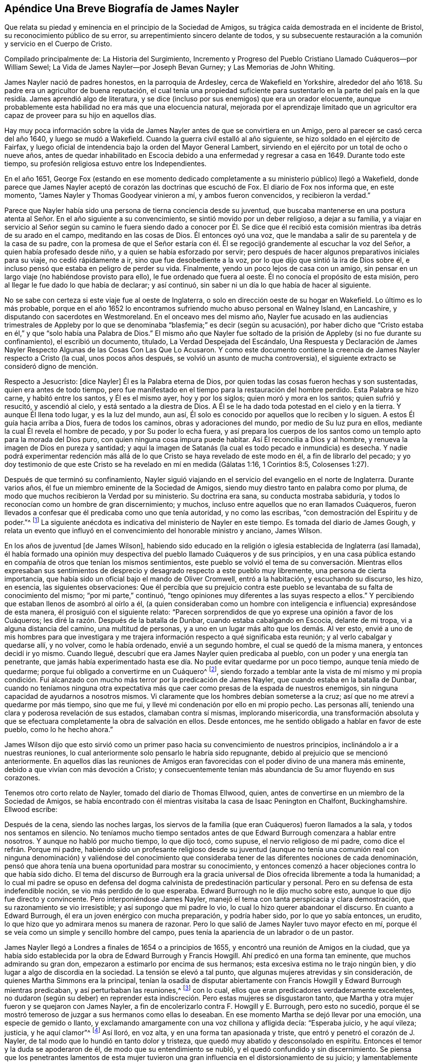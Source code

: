 == Apéndice Una Breve Biografía de James Nayler

Que relata su piedad y eminencia en el principio de la Sociedad de Amigos,
su trágica caída demostrada en el incidente de Bristol,
su reconocimiento público de su error, su arrepentimiento sincero delante de todos,
y su subsecuente restauración a la comunión y servicio en el Cuerpo de Cristo.

Compilado principalmente de: La Historia del Surgimiento,
Incremento y Progreso del Pueblo Cristiano Llamado Cuáqueros--por William Sewel;
La Vida de James Nayler--por Joseph Bevan Gurney; y Las Memorias de John Whiting.

James Nayler nació de padres honestos, en la parroquia de Ardesley,
cerca de Wakefield en Yorkshire, alrededor del año 1618.
Su padre era un agricultor de buena reputación,
el cual tenía una propiedad suficiente para sustentarlo en la parte
del país en la que residía. James aprendió algo de literatura,
y se dice (incluso por sus enemigos) que era un orador elocuente,
aunque probablemente esta habilidad no era más que una elocuencia natural,
mejorada por el aprendizaje limitado que un agricultor era
capaz de proveer para su hijo en aquellos días.

Hay muy poca información sobre la vida de James Nayler
antes de que se convirtiera en un Amigo,
pero al parecer se casó cerca del año 1640, y luego se mudó a Wakefield.
Cuando la guerra civil estalló al año siguiente,
se hizo soldado en el ejército de Fairfax,
y luego oficial de intendencia bajo la orden del Mayor General Lambert,
sirviendo en el ejército por un total de ocho o nueve años,
antes de quedar inhabilitado en Escocia debido a
una enfermedad y regresar a casa en 1649.
Durante todo este tiempo, su profesión religiosa estuvo entre los Independientes.

En el año 1651,
George Fox (estando en ese momento dedicado completamente
a su ministerio público) llegó a Wakefield,
donde parece que James Nayler aceptó de corazón las doctrinas que escuchó de Fox.
El diario de Fox nos informa que, en este momento,
"`James Nayler y Thomas Goodyear vinieron a mí, y ambos fueron convencidos,
y recibieron la verdad.`"

Parece que Nayler había sido una persona de tierna conciencia desde su juventud,
que buscaba mantenerse en una postura atenta al Señor. En el año siguiente a su convencimiento,
se sintió movido por un deber religioso, a dejar a su familia,
y a viajar en servicio al Señor según su camino le fuera siendo dado a conocer por Él.
Se dice que él recibió esta comisión mientras iba detrás de su arado en el campo,
meditando en las cosas de Dios.
Él entonces oyó una voz, que le mandaba a salir de su parentela y de la casa de su padre,
con la promesa de que el Señor estaría con él. Él
se regocijó grandemente al escuchar la voz del Señor,
a quien había profesado desde niño, y a quien se había esforzado por servir;
pero después de hacer algunos preparativos iniciales para su viaje,
no cedió rápidamente a ir, sino que fue desobediente a la voz,
por lo que dijo que sintió la ira de Dios sobre él,
e incluso pensó que estaba en peligro de perder su vida.
Finalmente, yendo un poco lejos de casa con un amigo,
sin pensar en un largo viaje (no habiéndose provisto para ello),
le fue ordenado que fuera al oeste.
Él no conocía el propósito de esta misión,
pero al llegar le fue dado lo que había de declarar; y así continuó,
sin saber ni un día lo que había de hacer al siguiente.

No se sabe con certeza si este viaje fue al oeste de Inglaterra,
o solo en dirección oeste de su hogar en Wakefield.
Lo último es lo más probable,
porque en el año 1652 lo encontramos sufriendo mucho abuso personal en Walney Island,
en Lancashire, y disputando con sacerdotes en Westmoreland.
En el onceavo mes del mismo año,
Nayler fue acusado en las audiencias trimestrales de Appleby por
lo que se denominaba "`blasfemia;`" es decir (según su acusación),
por haber dicho que "`Cristo estaba en él,`" y que "`solo había una Palabra de Dios.`"
El mismo año que Nayler fue soltado de la prisión de Appleby (si no fue durante su confinamiento),
el escribió un documento, titulado, La Verdad Despejada del Escándalo,
Una Respuesta y Declaración de James Nayler Respecto
Algunas de las Cosas Con Las Que Lo Acusaron.
Y como este documento contiene la creencia de James Nayler respecto a Cristo (la cual,
unos pocos años después, se volvió un asunto de mucha controversia),
el siguiente extracto se consideró digno de mención.

Respecto a Jesucristo: +++[+++dice Nayler]
Él es la Palabra eterna de Dios,
por quien todas las cosas fueron hechas y son sustentadas,
quien era antes de todo tiempo,
pero fue manifestado en el tiempo para la restauración del hombre perdido.
Esta Palabra se hizo carne, y habitó entre los santos, y Él es el mismo ayer,
hoy y por los siglos; quien moró y mora en los santos; quien sufrió y resucitó,
y ascendió al cielo, y está sentado a la diestra de Dios.
A Él se le ha dado toda potestad en el cielo y en la tierra.
Y aunque Él llena todo lugar, y es la luz del mundo, aun así,
Él solo es conocido por aquellos que lo reciben y lo siguen.
A estos Él guía hacia arriba a Dios, fuera de todos los caminos,
obras y adoraciones del mundo, por medio de Su luz pura en ellos,
mediante la cual Él revela el hombre de pecado, y por Su poder lo echa fuera,
y así prepara los cuerpos de los santos como un templo apto para la morada del Dios puro,
con quien ninguna cosa impura puede habitar.
Así Él reconcilia a Dios y al hombre, y renueva la imagen de Dios en pureza y santidad;
y aquí la imagen de Satanás (la cual es todo pecado e inmundicia) es desecha.
Y nadie podrá experimentar redención más allá de
lo que Cristo se haya revelado de este modo en él,
a fin de librarlo del pecado;
y yo doy testimonio de que este Cristo se ha revelado en mí en medida (Gálatas 1:16,
1 Corintios 8:5, Colosenses 1:27).

Después de que terminó su confinamiento,
Nayler siguió viajando en el servicio del evangelio en el norte de Inglaterra.
Durante varios años, él fue un miembro eminente de la Sociedad de Amigos,
siendo muy diestro tanto en palabra como por pluma,
de modo que muchos recibieron la Verdad por su ministerio.
Su doctrina era sana, su conducta mostraba sabiduría,
y todos lo reconocían como un hombre de gran discernimiento; y muchos,
incluso entre aquellos que no eran llamados Cuáqueros,
fueron llevados a confesar que él predicaba como uno que tenía autoridad,
y no como las escribas, "`con demostración del Espíritu y de poder.`"^
footnote:[1 Corintios 2:4]
La siguiente anécdota es indicativa del ministerio de Nayler en este tiempo.
Es tomada del diario de James Gough,
y relata un evento que influyó en el convencimiento del honorable ministro y anciano,
James Wilson.

En los años de juventud +++[+++de James Wilson],
habiendo sido educado en la religión o iglesia establecida de Inglaterra (así llamada),
él había formado una opinión muy despectiva del pueblo llamado Cuáqueros y de sus principios,
y en una casa pública estando en compañía de otros que tenían los mismos sentimientos,
este pueblo se volvió el tema de su conversación. Mientras ellos expresaban sus
sentimientos de desprecio y desagrado respecto a este pueblo muy libremente,
una persona de cierta importancia,
que había sido un oficial bajo el mando de Oliver Cromwell, entró a la habitación,
y escuchando su discurso, les hizo, en esencia, las siguientes observaciones:
Que él percibía que su prejuicio contra este pueblo
se levantaba de su falta de conocimiento del mismo;
"`por mi parte,`" continuó,
"`tengo opiniones muy diferentes a las suyas respecto a ellos.`"
Y percibiendo que estaban llenos de asombró al oírlo a él,
(a quien consideraban como un hombre con inteligencia
e influencia) expresándose de esta manera,
él prosiguió con el siguiente relato:
"`Parecen sorprendidos de que yo exprese una opinión a favor de los Cuáqueros;
les diré la razón. Después de la batalla de Dunbar, cuando estaba cabalgando en Escocia,
delante de mi tropa, vi a alguna distancia del camino, una multitud de personas,
y a uno en un lugar más alto que los demás. Al ver esto,
envié a uno de mis hombres para que investigara y me trajera
información respecto a qué significaba esta reunión;
y al verlo cabalgar y quedarse allí, y no volver, como le había ordenado,
envié a un segundo hombre, el cual se quedó de la misma manera,
y entonces decidí ir yo mismo.
Cuando llegué, descubrí que era James Nayler quien predicaba al pueblo,
con un poder y una energía tan penetrante,
que jamás había experimentado hasta ese día. No pude evitar quedarme por un poco tiempo,
aunque tenía miedo de quedarme; porque fui obligado a convertirme en un Cuáquero^
footnote:[La palabra Quaker en inglés significa uno que tiembla.],
siendo forzado a temblar ante la vista de mí mismo y mi propia condición.
Fui alcanzado con mucho más terror por la predicación de James Nayler,
que cuando estaba en la batalla de Dunbar,
cuando no teníamos ninguna otra expectativa más que
caer como presas de la espada de nuestros enemigos,
sin ninguna capacidad de ayudarnos a nosotros mismos.
Vi claramente que los hombres debían someterse a la cruz;
así que no me atreví a quedarme por más tiempo, sino que me fui,
y llevé mi condenación por ello en mi propio pecho.
Las personas allí, teniendo una clara y poderosa revelación de sus estados,
clamaban contra sí mismas, implorando misericordia,
una transformación absoluta y que se efectuara completamente
la obra de salvación en ellos.
Desde entonces, me he sentido obligado a hablar en favor de este pueblo,
como lo he hecho ahora.`"

James Wilson dijo que esto sirvió como un primer
paso hacia su convencimiento de nuestros principios,
inclinándolo a ir a nuestras reuniones,
lo cual anteriormente solo pensarlo le habría sido repugnante,
debido al prejuicio que se mencionó anteriormente.
En aquellos días las reuniones de Amigos eran favorecidas
con el poder divino de una manera más eminente,
debido a que vivían con más devoción a Cristo;
y consecuentemente tenían más abundancia de Su amor fluyendo en sus corazones.

Tenemos otro corto relato de Nayler, tomado del diario de Thomas Ellwood, quien,
antes de convertirse en un miembro de la Sociedad de Amigos,
se había encontrado con él mientras visitaba la casa de Isaac Penington en Chalfont,
Buckinghamshire.
Ellwood escribe:

Después de la cena, siendo las noches largas,
los siervos de la familia (que eran Cuáqueros) fueron llamados a la sala,
y todos nos sentamos en silencio.
No teníamos mucho tiempo sentados antes de que Edward
Burrough comenzara a hablar entre nosotros.
Y aunque no habló por mucho tiempo, lo que dijo tocó, como supuse,
el nervio religioso de mi padre, como dice el refrán. Porque mi padre,
habiendo sido un profesante religioso desde su juventud (aunque no tenía
una comunión real con ninguna denominación) y valiéndose del conocimiento
que consideraba tener de las diferentes nociones de cada denominación,
pensó que ahora tenía una buena oportunidad para mostrar su conocimiento,
y entonces comenzó a hacer objeciones contra lo que había sido dicho.
El tema del discurso de Burrough era la gracia universal
de Dios ofrecida libremente a toda la humanidad;
a lo cual mi padre se opuso en defensa del dogma
calvinista de predestinación particular y personal.
Pero en su defensa de esta indefendible noción, se vio más perdido de lo que esperaba.
Edward Burrough no le dijo mucho sobre esto, aunque lo que dijo fue directo y convincente.
Pero interponiéndose James Nayler,
manejó el tema con tanta perspicacia y clara demostración,
que su razonamiento se vio irresistible; y así supongo que mi padre lo vio,
lo cual lo hizo querer abandonar el discurso.
En cuanto a Edward Burrough, él era un joven enérgico con mucha preparación,
y podría haber sido, por lo que yo sabía entonces, un erudito,
lo que hizo que yo admirara menos su manera de razonar.
Pero lo que salió de James Nayler tuvo mayor efecto en mí,
porque él se veía como un simple y sencillo hombre del campo,
pues tenía la apariencia de un labrador o de un pastor.

James Nayler llegó a Londres a finales de 1654 o a principios de 1655,
y encontró una reunión de Amigos en la ciudad,
que ya había sido establecida por la obra de Edward Burrough y Francis Howgill.
Ahí predicó en una forma tan eminente, que muchos admirando su gran don,
empezaron a estimarlo por encima de sus hermanos;
esta excesiva estima no le trajo ningún bien,
y dio lugar a algo de discordia en la sociedad.
La tensión se elevó a tal punto, que algunas mujeres atrevidas y sin consideración,
de quienes Martha Simmons era la principal,
tenían la osadía de disputar abiertamente con Francis
Howgill y Edward Burrough mientras predicaban,
y así perturbaban las reuniones,^
footnote:["`Podemos suponer que la práctica de estas mujeres era
en cierto modo como la que le dio ocasión al apóstol Pablo de decir:
'`Callen vuestras mujeres en las iglesias,
porque no les está permitido hablar.`' 1 Corintios 14:34. Esta prohibición de hablar,
debe referirse a hablar en nuestra propia voluntad, en forma de razonamiento o discusión,
y no a aquellos momentos en los que se tenía un impulso o carga inmediata de profetizar;
pues el apóstol, en la misma epístola,
ha definido la profecía como '`hablar a los hombres para edificación,
exhortación y consolación.`' 1 Corintios 14:3. Y en el capítulo 11 también
hizo mención expresa de la oración y la profecía de las mujeres,
junto con los hombres.`"--William Sewel]
con lo cual, ellos que eran predicadores verdaderamente excelentes,
no dudaron (según su deber) en reprender esta indiscreción.
Pero estas mujeres se disgustaron tanto,
que Martha y otra mujer fueron y se quejaron con James Nayler,
a fin de encolerizarlo contra F. Howgill y E. Burrough, pero esto no sucedió,
porque él se mostró temeroso de juzgar a sus hermanos como ellas lo deseaban.
En ese momento Martha se dejó llevar por una emoción, una especie de gemido o llanto,
y exclamando amargamente con una voz chillona y afligida decía: "`Esperaba juicio,
y he aquí vileza; justicia, y he aquí clamor`"^
footnote:[Isaías 5:7]
Así lloró, en voz alta, y en una forma tan apasionada y triste,
que entró y penetró el corazón de J. Nayler,
de tal modo que lo hundió en tanto dolor y tristeza,
que quedó muy abatido y desconsolado en espíritu.
Entonces el temor y la duda se apoderaron de él, de modo que su entendimiento se nubló,
y el quedó confundido y sin discernimiento.
Se piensa que los penetrantes lamentos de esta mujer tuvieron
una gran influencia en el distorsionamiento de su juicio;
y lamentablemente él no solo fue engañado por el
lamento exagerado de ella (y de sus asociados),
sino que luego fue aún más desviado por sus halagos.
Así, por prestar su oído a alabanzas lisonjeras de algunas personas caprichosas,
(las cuales debió haber aborrecido y reprendido),
se fue alejando cada vez más de los miembros líderes de la Sociedad de Amigos,
los cuales no podían unirse a su conducta.
Pero su dolorosa caída debe permanecer como una advertencia para todos,
incluso para los que han sido dotados con grandes dones,
a fin de que no se atrevan a exaltarse,
no sea que caigan también. Y que todos se esfuercen por mantenerse en verdadera humildad,
que es la única condición en la que un cristiano puede ser mantenido a salvo.

Hannah Stranger, a quien yo +++[+++William Sewel]
conozco muy bien, y tengo razones para creer que es una mujer de grandes imaginaciones,
en ese tiempo le escribió varias cartas muy extravagantes a James Nayler,
llamándolo el eterno Hijo de Justicia, Príncipe de Paz, el unigénito Hijo de Dios,
el más hermoso de diez mil, etc.
En las cartas de Jane Woodcock, John Stranger y otros,
había expresiones de similares extravagancias, y las mencionadas Hannah Stranger,
Martha Simmos y Dorcas Erbury llegaron a tal nivel de locura,
que en la prisión de Exeter se inclinaron delante de Nayler y besaron sus pies.

Cerca de este tiempo, George Fox,
que había sido liberado recientemente de la cárcel de Launceston,
vino a la prisión de Exeter e intentó hablar con Nayler,
a quien en este momento consideraba como uno que había "`caído
en imaginaciones,`" como lo relata en su diario.
En este encuentro, parece que Nayler menospreció el consejo de Fox, y, sin embargo,
le ofreció un saludo afectuoso, el cual Fox a su vez rechazó, diciendo, que,
puesto que Nayler se había vuelto contra el poder de Dios,
él no quiso recibir su su señal de amabilidad.

Nayler, estando ahora totalmente engañado, se volvió aún más exorbitante.
Al ser liberado de esa prisión, cabalgó hacia Bristol a principios de noviembre,
acompañado por sus halagadores compañeros antes mencionados.
Pasando por los suburbios de Bristol,
un tal Thomas Woodcock caminaba con la cabeza descubierta delante de él^
footnote:[En ese momento,
quitarse el sombrero (o ir "`con la cabeza descubierta`") era una señal de honor y respeto;
una que usaban los Cuáqueros sólo en sus solemnes acercamientos al Señor en oración.]
y una de las mujeres conducía su caballo, y Dorcas,
Martha y Hannah extendían sus bufandas y pañuelos delante de él mientras el grupo cantaba:
"`Santo, santo, santo es el Señor Dios de los ejércitos; hosanna en las alturas.
Santo, santo, santo es el Señor Dios de Israel.`"
Así cantaban estos locos mientras caminaban por el barro y la tierra,
hasta que entraron a Bristol,
donde fueron interrogados por los magistrados y encerrados en prisión;
y no mucho después Nayler fue llevado a Londres para ser interrogado por el Parlamento.
Se puede saber qué sucedió ahí por la impresión que se hizo del juicio,
la cual el Parlamento se complació en publicar.^
footnote:["`Pero lo excesivo de la sentencia que el Parlamento dictó,
provee suficiente razón para suponer que el relato de lo sucedido no fue tomado imparcialmente,
y fue publicado para justificar su crueldad.
Según John Whiting, algunas de sus respuestas fueron suficientemente inocentes,
otras no muy claras, y otras fueron agravadas por sus adversarios;
él negó algunas acusaciones, otras las admitió. Ellos informaron lo peor,
y en algunas cosas, más de lo que era cierto,
aumentando o disminuyendo según les era conveniente.
Faltaba mucho de lo que él había hablado con el comité,
quienes estaban arrancándole palabras y pervirtiéndolas de la manera que podían,
esforzándose por sacarle palabras para atraparlo y quitarle la vida.
Para mostrar la confusión en que se encontraban cuando él estaba frente a ellos,
le mandaron que se arrodillara y se quitara el sombrero ante ellos,
aunque una parte de la acusación contra él era que algunos
se habían arrodillado ante él.`"--William Sewel]
Creo que James Nayler tenía su entendimiento nublado
durante todo el curso de estos eventos.
Pero a pesar de lo grave de su caída, le plació a Dios en Su infinita misericordia,
levantarlo de nuevo y llevarlo a un arrepentimiento tan sincero,
que él (como podemos ver en lo que sigue) aborreció no sólo todo este asunto,
sino que también manifestó su gran pesar con desgarradoras expresiones,
las cuales fueron publicadas, como se mostrará en su debido lugar.

Lo que se ha dicho de los extraños sucesos en la prisión de Exeter,
y de su cabalgata a Bristol, no fue negado por él ni por el resto del grupo,
cuando fueron interrogados por el comité del Parlamento,
quienes dieron su reporte el 5 de diciembre.
En el día 17 del mismo mes (después de mucho debate y contradicción en el parlamento,
habiendo muchos que no aprobaban la severidad que fue usada en su contra),
llegaron a la siguiente resolución:

"`Que James Nayler será puesto en el cepo, con su cabeza en el cepo,
en el jardín del palacio de Westminster, durante un lapso de dos horas,
y luego será azotado por el verdugo mientras lo transportan por las calles de Londres,
de Westminster a Old Exchange.
Allí también será puesto en el cepo, con su cabeza en el cepo, por un lapso de dos horas,
entre las once y la una del Sábado siguiente,
llevando en cada lugar un papel con la descripción de sus crímenes.
Luego, en Old Exchange,
se le perforará la lengua con un hierro candente y se le estigmatizará su frente con
la letra B. Después será enviado a Bristol y transportado en y a través de dicha ciudad,
en el lomo de un caballo con su rostro viendo hacia atrás,
y allí también será públicamente azotado el siguiente día de mercado.
De ahí será enviado a la prisión en Bridewell, Londres,
no se le permitirá relacionarse con ninguna persona,
y será sometido a trabajos forzados hasta que sea liberado por el Parlamento.
Durante este tiempo se le prohibirá usar pluma, tinta y papel,
y no tendrá asistencia sino la que él gane con su trabajo diario.`"

Pasó mucho tiempo antes de que ellos pudieran acordar la sentencia, porque,
aunque suponían que se había cometido blasfemia,
su lengua no parecía propiamente culpable de ello,
dado que nunca se probó que él hubiera dicho palabras blasfemas.^
footnote:["`Si suponemos que era el honor de la religión
cristiana lo que el Parlamento buscaba,
y el aborrecimiento de la blasfemia que se sintió lo que los motivaba,
entonces ¿por qué no persiguieron a los compañeros de Nayler con la misma severidad,
de cuyas bocas procedieron las expresiones que eran consideradas blasfemas;
y cuyos corazones,
manos y rodillas habían sido los medios para convertirlo
a él en un objeto de adoración? Por mi parte,
siempre he sospechado que la selección de la víctima procedía de
un deseo de aplastar el levantamiento de la Sociedad de Amigos,
a través de la caída de un hermano.
Nayler había sido verdaderamente eminente y estimado.
La fama de los otros era solo porque habían actuado injuriosamente
al adorarlo a él.`" --Joseph Gurney Bevan]
En realidad, muchos pensaban que era una sentencia muy severa,
para ser ejecutada sobre alguien cuyo crimen parecía más proceder de un
entendimiento nublado que de una deliberada intención de maldad.
Y aunque varias personas de diferentes persuasiones religiosas,
movidas por la compasión hacia Nayler (considerándolo un
hombre que se había dejado llevar por tontas imaginaciones),
habían hecho peticiones al Parlamento en su favor,
se resolvió no leerlas hasta que la sentencia contra él fuera pronunciada.

Después de que el juicio había sido concluido por el Parlamento,
James Nayler fue llevado al estrado, y cuando el presidente de la Cámara,
sir Thomas Widdrington, estaba a punto de pronunciar la sentencia antes mencionada,
Nayler dijo que él no conocía su delito.
A lo cual el presidente respondió: "`Conocerás tu delito por tu castigo.`"
Nayler soportó con paciencia la lectura de su sentencia,
y en un momento pareció que iba a decir algo, pero le fue negada la libertad.
Sin embargo, se le escuchó decir con una mente serena:
"`Le ruego a Dios que no les tome en cuenta esto.`"

El 18 de diciembre, J. Nayler sufrió parte de la sentencia,
y después de haber permanecido por dos horas completas con la cabeza en el cepo,
fue desnudado,
atado a una carreta y azotado desde el jardín del palacio hasta Old Exchange,
recibiendo trescientos diez azotes.
El verdugo le habría dado uno más (como le confesó al alguacil),
pero su pie resbaló y el golpe cayó sobre su propia mano,
lo cual le provocó un fuerte dolor.
Todo esto Nayler lo soportó con tanta paciencia y tranquilidad,
que asombró a muchos de los espectadores,
a pesar de que su cuerpo estaba en una condición muy lamentable.
También tenía muy heridos sus pies por los pisotones de los caballos,
en los que se podían ver las marcas de sus cascos.
Rebecca Travers, una persona sobria y respetable, y quien lavó sus heridas,
dijo en un certificado que fue presentado ante el Parlamento y luego impreso:

"`Desde sus hombros hasta cerca de su cintura,
no había el espacio de una uña libre de azotes y sangre.
Su brazo derecho estaba gravemente herido, y sus manos muy lastimadas por las cuerdas,
de modo que sangraban y estaban hinchadas.
A primera vista,
la sangre y las heridas en su espalda apenas se veían
debido a la gran cantidad de tierra que las cubrían,
hasta que fue lavado.`"

Su castigo fue tan severo,
que algunos juzgaban que su sentencia habría sido
más benigna si lo hubieran ejecutado en el momento.
Parece que, efectivamente,
había un grupo que al no poder prevalecer lo suficiente
en el Parlamento para sentenciarlo a muerte,
se esforzó al máximo de su fuerza para hundirlo bajo el peso de su castigo.
El 20 de diciembre era el día designado para ejecutar la otra parte de la sentencia,
es decir, la perforación de su lengua y estigmatización de su frente,
pero debido a que la crueldad con que había sido
azotado lo había llevado a una condición muy abatida,
muchas personas importantes, movidas por la compasión,
le presentaron al Parlamento una solicitud en su favor,
y entonces le aplazaron su castigo una semana.

Durante este intervalo de siete días,
varias personas le presentaron otra solicitud al Parlamento,
en la que estaban estas palabras:

"`La moderación y clemencia que ustedes mostraron
en el aplazamiento del castigo de James Nayler,
en consideración a la condición de su cuerpo,
ha refrescado los corazones de muchos miles en estas ciudades,
que no han tenido ninguna participación en sus actos.
Por tanto,
humildemente les pedimos disculpas por sentirnos constreñidos a comparecer
delante de ustedes otra vez (sin atrevernos a hacer otra cosa),
solicitándoles en esta oportunidad que remitan la
parte restante de su castigo contra J. Nayler,
dejándolo en manos del Señor y a esos remedios evangélicos que Él ha santificado.
Estamos persuadidos de que encontrarán que un rumbo
de amor y tolerancia será más efectivo para rescatarlo,
y dejará un sello de su amor y ternura sobre nuestros espíritus.`"

Esta petición presentada en la barra de la casa por
unas cien personas en nombre de la totalidad,
fue respectivamente leída y debatida por ellos;
pero los solicitantes pensaron que era probable que
su petición no produjera el efecto deseado,
así que se consideraron obligados por el deber y la consciencia,
a dirigirse al Protector^
footnote:[Oliver Cromwell]
para que él remitiera la parte restante de la sentencia, quien, en seguida,
envió una carta al Parlamento, lo que provocó cierto debate en la casa.
Sin embargo,
viendo que el día de la ejecución de la parte restante de la sentencia se acercaba,
los solicitantes se dirigieron por segunda vez a Cromwell.
De hecho,
fue muy notable que tantos habitantes de Londres que no
pertenecían a la sociedad de los llamados Cuáqueros,
se mostraran tan interesados en el asunto.
Para mí, esto parece haber salido de la mera compasión hacia la persona de James Nayler,
a quien ellos consideraban como alguien que había caído en un error por descuido,
en lugar de ser culpable de blasfemia deliberada.
Pero a pesar de todas estas humildes peticiones,
los predicadores públicos (parece) se opusieron tanto a Cromwell,
que no pudo resolver ponerle un alto a la ejecución prevista.

Cinco de esos ministros, cuyos nombres eran Carly, Manton, Nye, Griffith y Reynolds,
el 24 de diciembre fueron donde Nayler por orden del Parlamento (según se dijo),
para hablar con él sobre las cosas por las que estaba detenido,
y no permitieron que ningún amigo o cualquier otra persona
estuviera presente en la habitación. Cierta persona imparcial
o neutral deseaba fervientemente que esto fuera permitido,
pero le fue negado.
Sin embargo, este hombre fue a la prisión después de la conferencia,
y le preguntó a Nayler cuál había sido el resultado de la reunión. Nayler le respondió,
que veía que los sacerdotes tenían la intención de hacerlo sufrir como si fuera un malhechor,
y que, por eso,
le habían negado la presencia a cualquiera que pudiera
ser un juez imparcial entre ellos y él. Nayler,
por lo tanto, les dijo que no iba a decir nada,
a menos que lo que pasara entre ellos fuera anotado y le dieran una copia para guardarla,
o dejarla con el carcelero, después de que ellos la hubieran firmado.
Esto al principio fue aceptado, y los ministros le propusieron varias preguntas,
cuyas respuestas las habían puesto por escrito.
Primero le preguntaron que si él lamentaba las blasfemias de las que era acusado,
y si se retractaba y renunciaba a las mismas.
A lo cual él respondió: "`¿Cuáles blasfemias?
Nómbrenlas.`"
Pero como ellos no habían sido capaces de citar una en particular, él continuó:
"`¿Ustedes quieren que yo me retracte y renuncie,
y no saben de qué?`" Después le preguntaron si él creía que había un Jesucristo,
a lo que él respondió que él creía que lo había,
y que Jesús había hecho Su morada en su corazón y espíritu,
y que por el testimonio de Él sufría en ese momento.
Y en seguida uno de los predicadores dijo:
"`Yo creo en un Jesús que nunca ha estado en el corazón
de ningún hombre,`" a lo que Nayler respondió,
que no conocía a ese Cristo,
porque el Cristo del que él testificaba llenaba el cielo y la tierra,
y habitaba en los corazones de los creyentes.
Entonces le pidieron que les dijera la razón por la que les había
permitido a esas mujeres que le rindieran culto y lo adoraran.
A lo que él respondió: "`Rechazo toda reverencia ante la criatura,
pero si ellas veían el poder de Cristo, dondequiera que estuviera,
y se inclinaban ante él, ¿quién soy yo para resistir o contradecirlo.`"^
footnote:["`Lo más que encuentro en su interrogatorio, ya sea en Bristol o en Londres,
ante el comité del Parlamento, según se publicó en el informe de ellos,
es que James Nayler había reconocido que Cristo estaba en él, pero nunca que era Cristo;
y que él había tomado el honor que le habían dado, no para él,
sino para Cristo en él--lo cual, sin embargo,
era más de lo que ningún hombre debía recibir, porque cuando el discípulo amado, Juan,
había caído ante los pies del ángel para adorarlo, él (aunque un ángel) le había dicho:
'`Mira, no lo hagas; yo soy consiervo tuyo,
y de tus hermanos que tienen el testimonio de Jesús. Adora a Dios.`'
Apocalipsis 19:10. Y si un ángel no debe recibir o aceptar adoración,
mucho menos un hombre mortal.
Pero el alegato de que J. Nayler había recibido eso para sí mismo, como criatura,
lo negó rotundamente (ver [.book-title]#Juicio,# pág. 15),
al decir que no podía haber algo más abominable que
tomar del Creador y dárselo a la criatura,
etc.`"
--John Whiting.]
Posteriormente les preguntó a los ministros:
"`¿Por tanto tiempo han profesado las Escrituras
y ahora tropiezan con lo que ellas exponen?`"
Con lo cual, ellos quisieron que él les diera un ejemplo de las Escrituras,
en el que se veía que tal práctica había sido llevada a cabo.
Y él les respondió: "`¿Qué piensan de la sunamita,
cuando se postró a los pies de Elías y se inclinó delante de él?
Así como también de varios que se mencionan en las Escrituras,
tales como Abigail ante David,
y Nabucodonosor ante Daniel`" Ante esto ellos hicieron
una pausa por un rato y finalmente dijeron:
"`Eso no fue más que un acto de cortesía o reconocimiento.`"
Él les dijo: "`Así podrían interpretar el acto de esas mujeres,
si sus ojos no fueran malos, al ver que el acto externo es uno y el mismo.`"
Entonces,
al darse cuenta de que ellos estaban buscando arrancarle
palabras que sirvieran a su propósito,
les dijo: "`¡Cuán pronto han olvidado ustedes las obras de los obispos,
y ahora se encuentran en lo mismo, tratando de atrapar al inocente!`"
Con lo cual,
los ministros se levantaron y con amargura de espíritu quemaron lo que habían escrito,
y lo dejaron con algunas expresiones de lamento.
Y cuando se estaban yendo,
él les pidió que el Parlamento le enviara por escrito
las preguntas que ellos querían que él respondiera,
y que permitieran que él les devolviera las respuestas por escrito también.

Por este relato, parece que Nayler, aunque todavía bajo cierta nube,
estaba un poco más claro en su entendimiento que antes.
Sin embargo, siendo perseguido por enemigos feroces,
no se detuvo la ejecución de su sentencia, sino que se realizó el 27 de diciembre.
Robert Rich, un hombre temerario y desordenado, que era uno de los seguidores de Nayler,
estuvo ese día en la puerta del Parlamento,
desde las ocho de la mañana hasta casi las once,
gritándoles a los hombres del Parlamento cuando pasaban por ahí. A uno,
a quien juzgó inocente en este asunto, le dijo: "`¡El que habita en amor, habita en Dios,
porque Dios es amor!`"
A otro, de quien pensó que estaba siendo movido por la envidia le dijo:
"`El que aborrece a su hermano es un asesino,
y el que odia a su hermano es un homicida.`"
En ese momento, algunos pensaban que Nayler no iba a sufrir más castigo,
porque muchas personas honorables se habían acercado
al Parlamento y al Protector en su nombre.
Pero como Rich sabía cómo estaba el caso,
le decía a la gente que "`un inocente iba a sufrir,`"
y a algunos hombres del Parlamento les gritó,
que él estaba limpio de la sangre de todos los hombres,
y que deseaba que ellos también lo estuvieran.
Después Rich se fue a Exchange y se subió al cepo,
donde sostuvo a Nayler de la mano mientras le quemaban la
frente y le perforaban la lengua con un hierro candente.
Y estando muy afectado por los sufrimientos de Nayler, luego le lamió las heridas,
buscando (por lo que parece) aliviarle el dolor.
Luego lo tomó de la mano y lo ayudó a bajar del cepo.

Algunas cosas particulares en la ejecución de esta
parte de la sentencia son dignas de mencionar.
Tanto el hierro con el que perforaron su lengua como el
que usaron para marcar su frente estaban al rojo vivo.
El primero despues haber perforado su lengua fue dejado ahí por un breve momento,
para que los que pasaban pudieran presenciar claramente la ejecución,
y la letra B de hierro fue presionada contra su frente hasta que echó humo.
Durante todo este tiempo Nayler se mantuvo firme, y cuando fue desatado,
abrazó al verdugo.
Fue muy notable, que, aunque ahí había muchos miles de personas, estaban muy calladas,
y muy pocas lo insultaron o le arrojaron algo.
Cuando Nayler estaba siendo quemado, la gente tanto delante como detrás de él,
y a ambos lados, permanecieron unánimes con la cabeza descubierta,
aparentemente movidos por la compasión y buena voluntad hacia él.

Cerca de tres semanas después de haber sufrido la segunda parte de la sentencia en Londres,
la tercera parte (a saber, ser expuesto en el cepo,
y azotado por segunda vez) fue ejecutada en Bristol.
Según un testigo ocular, estaba allí atado a la parte trasera de un carro de caballos,
y fue azotado desde el medio de la calle Thomas, a lo largo del puente,
subiendo por la calle High, hasta el medio de la calle Broad,
todo lo cual soportó con una impresionante paciencia.^
footnote:["`Mientras Nayler era arrastrado detrás de un carro de caballos,
y seguido por el látigo, Robert Rich cabalgaba delante de él con la cabeza descubierta,
y cantaba, "`Santo, Santo.`"
Sin embargo,
parece que Rich no había sido lo suficientemente eminente
entre los Cuáqueros como para ser censurado por el parlamento,
y seguía sin ser castigado.`"
--Joseph Gurney Bevan]
También fui informado, por una carta de un tal Richard Snead,
un anciano de casi ochenta años,
que Nayler había escrito una carta a los magistrados de Bristol,
en la que desaprobaba y condenaba arrepentido su conducta ahí.

Muchos ahora se regocijaban, con la esperanza de ver la caída de los Cuáqueros,
y con la expectativa de que los Amigos ahora estuvieran divididos entre
sí. Pero cualquiera que haya sido la discordia que hubo entre unos pocos,
rápidamente llegó a su fin,
porque los Cuáqueros hablaron abiertamente contra Nayler y sus hechos,
y aunque procuraron restaurarlo, nunca buscaron defenderlo.^
footnote:[Robert Barclay,
en su artículo titulado "`William Mitchell Desenmascarado,`"
tiene las siguientes expresiones respecto a James Nayler.
(Véase pagina 84) "`Cualquiera puede ver que la historia de James
Nayler fue añadida por Mitchell solo para hacernos aborrecibles,
aunque en verdad esto de ninguna manera nos causa desventaja,
ya que nosotros desaprobamos inmediata y completamente lo que hizo Nayler en aquel momento.
Y desde entonces él ha reconocido abiertamente por escrito su caída en esa hora de tentación;
y hemos recibido muchas señales evidentes de su sincero arrepentimiento
y verdadero regreso a la comunión de la verdad.`"
Y en la página 876 de su libro "`Apología Reivindicada,`"
en su respuesta a una crítica hecha por John Brown,
escribe:
"`Pero el pobre hombre piensa (probablemente) que ha dado en el clavo cuando dijo,
página 54, respecto a este asunto, '`Una cosa le preguntaría,
¿qué piensa de ese honor y adoración que le dieron a James Nayler,
mientras cabalgaba a Bristol,
el 24 de Octubre de 1656?`' A esto respondo que pienso
que fue algo tanto perverso como abominable,
y así también piensa el pueblo llamado Cuáqueros;
quienes en ese entonces lo desaprobaron, junto con todos los que participaron en eso.`"]

Después de esto fue llevado a Bridewell, Londres (de acuerdo con su sentencia),
donde continuó encerrado en prisión cerca de dos años,
durante los cuales llegó a un verdadero arrepentimiento de su transgresión;
y tras obtener permiso para usar pluma y tinta,
escribió varios libros y documentos en los que condenaba su error,
los cuales fueron publicados en forma impresa.
El 8 de septiembre de 1659, fue puesto en libertad por el parlamento,
y fue directamente a Bristol, el lugar principal de su ofensa.
Allí, en una reunión abierta,
hizo una confesión pública de su error de una manera tan conmovedora,
que hizo que salieran lágrimas de la mayoría de los que estaban presentes,
y dio lugar a su reconciliación con muchos que se habían distanciado de él.^
footnote:["`Después de ser puesto en libertad, fue a Bristol,
donde en una reunión pública, hizo una confesión de su ofensa,
en cuanto su caída anterior, declarándola de una manera tan poderosa,
que llenó de ternura la reunión e hizo que rompiera en lágrimas,
de modo que había unos pocos con sus ojos secos,
(como lo contaron algunos que estaban presentes) y muchos
se ablandaron y se reconciliaron con él.`" --John Whiting]
No hay duda de que él hizo un buen uso de la soledad que le proporcionó su confinamiento,
y el cambio que ocurrió en su conducta para con sus amigos, los Cuáqueros,
produjo rápidamente el regreso de su amistad y comunión.

Después de su liberación,
publicó varias declaraciones más de retractación. Una de ellas es la siguiente:

Gloria al Dios Todopoderoso, quien gobierna en los cielos,
y en cuyas manos están todos los reinos de la tierra;
quien levanta y derriba a Su voluntad;
quien tiene maneras de confundir la exaltación de los hombres,
de castigar a Sus hijos y de hacerles saber a los
hombres que son como hierba delante de Él. Ciertamente,
Sus juicios están por encima de los juicios más altos de los hombres,
Su compasión alcanza la miseria más profunda,
y el brazo de Su misericordia se extiende hasta el
fondo para sacar al prisionero del pozo,
y salvar a los que confían en Él,
de la gran destrucción que el hombre vano trae sobre sí mismo por causa de su insensatez.
Pues Él ha liberado mi alma de las tinieblas,
ha abierto camino para mi libertad de la prisión, y me ha redimido de la gran cautividad.
Él divide el mar delante de Él y remueve de Su camino las montañas,
el día que decide liberar al oprimido de la mano
del que es demasiado poderoso para él en la tierra.
¡Qué su nombre sea exaltado para siempre y que toda carne
tema delante de Aquel cuyo aliento es vida para los Suyos,
pero fuego consumidor para el adversario!

En cuanto al Señor Jesucristo,
Su dominio eterno está sobre la tierra y Su reino
por encima de todos los poderes de las tinieblas;
es decir, el Cristo de quien las Escrituras declaran que era, es y ha de venir,
y es la luz del mundo para todas las generaciones.
De Su venida yo testifico con el resto de los hijos de la luz,
aquellos que son engendrados de la Semilla inmortal;
pues Su verdad y virtud brillan hoy en el mundo,
siendo el Salvador de todo aquel que cree en Él para justicia y vida eterna.
Él ha sido la roca de mi salvación,
y Su Espíritu le ha dado tranquilidad y paciencia a mi alma en profunda aflicción,
por amor de Su nombre.
¡Alabado sea Él para siempre!

¡Pero condenada sea para siempre toda falsa adoración con la que
alguien haya idolatrado mi persona en la noche de mi tentación,
cuando el poder de las tinieblas se había levantado sobre mí! ¡Condenado
sea el lanzamiento de sus vestidos en el camino,
sus inclinaciones y cantos, y el resto de sus extravagantes acciones,
que de alguna manera tendieron a deshonrar al Señor,
o a desviar las mentes de la medida de Jesucristo en ellos,
para mirar la carne (que es como hierba),
o atribuirle a algo visible lo que le pertenece a Cristo Jesús! ¡Condeno todo aquello,
por medio de lo cual el nombre puro del Señor ha sido en alguna
forma blasfemado a través de mí en el tiempo de mi tentación,
o por medio de lo cual los espíritus de los que verdaderamente
aman al Señor Jesús en todo el mundo,
de cualquier profesión, han sido afligidos!
Confieso esta ofensa, la cual ha sido un dolor en mi corazón,
que el enemigo de la paz del hombre en Cristo haya
obtenido ventaja en la noche de mi prueba,
y haya causado ira y ofensas en la creación de Dios--algo
que la sencillez de mi corazón no pretendía,
el Señor lo sabe;
quien en Su infinito amor hoy me ha dado poder sobre tal cosa para condenarla.

Y con respecto a la carta que me envió John Stranger
a Exeter cuando estaba en prisión y que decía:
"`Tu nombre no será más James Nayler, sino Jesús,`" a mi juicio,
fue escrita desde la imaginación; y un temor me asaltó cuando la vi por primera vez,
así que la guardé en mi bolsillo con la intención de que nadie la viera.
Pero me la encontraron y la divulgaron,
lo que la sencillez de mi corazón nunca aprobó. Así que también niego
haber recibido el nombre de Cristo Jesús en lugar de James Nayler,
o habérmelo adjudicado,
porque ese nombre es para la Semilla prometida a todas las generaciones;
el que tiene al Hijo, tiene el nombre, el cual es Su vida y poder,
la salvación y la unción, en cuyo nombre son bautizados todos los hijos de luz.
Por tanto, confieso delante de los hombres el nombre de Cristo,
cuyo nombre ha sido para mí una torre fuerte de noche
y de día. Este es el nombre de Jesucristo,
que yo confieso, el Hijo y el Cordero, la Semilla prometida,
dondequiera que hable en varón y hembra; pero el que no tiene al Hijo en él,
no tiene la vida, ni puede tenerlo idolatrando mi persona,
o la persona de cualquier carne.

Y todos aquellos espíritus desenfrenados y extravagantes,
que luego se reunieron a mi alrededor en ese tiempo de tinieblas,
y todos sus descabellados actos y malvadas palabras contra el honor de Dios,
Su Espíritu puro y Su pueblo--niego ese espíritu malo, junto con su poder y sus obras.
Y en la medida que por falta de juicio le haya dado ventaja
a ese espíritu malo para que se levante en alguno,
en esa medida acepto la vergüenza de ello,
porque antes tenía poder sobre ese espíritu en juicio y discernimiento,
dondequiera que se levantara.
Esta oscuridad se apoderó de mí por falta de vigilancia y obediencia al ojo puro de Dios,
y por no atender diligentemente la reprensión de la vida,
la cual condena al espíritu adúltero.
Así tomó ventaja el adversario, quien siempre busca devorar,
y tras ser tomado cautivo de la verdadera luz,
empecé a caminar en la noche en la que nadie puede trabajar,
como un ave errante apta para presa.
De seguro que, si el Señor de todas mis misericordias no me hubiera rescatado,
yo habría perecido; porque era como un hombre destinado a la muerte y destrucción,
y no había nadie que pudiera liberarme.
Todo esto lo confieso,
para que Dios sea justificado en Su juicio y magnificado en Sus infinitas misericordias,
pues no abandonó a Su cautivo en la noche,
aun cuando Su Espíritu era diariamente provocado y contristado;
sino que me ha liberado para dar gloria a Su nombre para siempre.

Está en mi corazón confesar ante Dios y ante los hombres,
mi insensatez y ofensa de aquel tiempo.
Aunque también,
se habían levantado muchas cosas contra mí en ese día (para
quitarme la vida y traer escándalo sobre la Verdad),
de las que no soy culpable en absoluto;
tales como la acusación de que cometí adulterio con algunas de
las mujeres que llegaron con nosotros desde la prisión de Exeter,
y con las que estaban conmigo en Bristol la noche anterior a mi sufrimiento
ahí. Con respecto a estas dos acusaciones estoy limpio delante de Dios,
quien me guardó en ese día, tanto en pensamiento como en obra,
en lo que se refiere a todas las mujeres, como un niño; Dios es mi testigo.
Esto lo menciono en particular (al oír de algunos que no
dejan de criticar la Verdad de Dios y a Su pueblo con ella),
para que la boca del enemigo sea cerrada y deje de hablar mal,
aunque esto no toque mi consciencia.

Con respecto al informe de que yo levanté a Dorcas Erbury de la muerte física, lo niego,
y condeno ese testimonio por estar fuera de la Verdad;
aunque no niego el poder que da vida a los muertos, el cual es la Palabra de vida eterna.
Esto lo digo,
para que llegue tan lejos como la ofensa contra el Espíritu de Verdad se haya extendido,
y para que todas las cargas de la Verdad sean quitadas; para que la Verdad,
la verdadera luz,
y todos los que caminan en ella sean absueltos y las obras de las tinieblas sean condenadas;
y también, para que todos los que todavía están en tinieblas no actúen en la noche,
sino que mantengan sus mentes quietas en Dios,
quien habita en la luz y no tiene comunión con los hacedores de iniquidad.
Pues si yo hubiera hecho esto cuando las tinieblas vinieron por primera vez sobre mí,
y no me hubiera dejado llevar por otros,
no habría corrido contra la Roca para ser quebrantado
(la Roca que me había sustentado por tanto tiempo,
de la que había bebido mucho, y de la que ahora bebo en medida).
¡A Él sea toda la gloria, y toda lengua Lo confiese Juez y Salvador y Dios sobre todo,
bendito para siempre!

Nayler le agregó a esto,
una exhortación al lector sobre cómo comportarse
si en algún momento llegaba a ser tentado a pecar,
y una advertencia a no confiar demasiado en dones, sabiduría y conocimiento;
luego concluyó con las siguientes palabras:

Estas cosas las aprendí en las profundidades y en secreto, cuando estaba solo,
y ahora las declaro abiertamente en el día de Tu misericordia,
oh Señor. ¡Gloria al Altísimo para siempre,
Al que hasta ahora me ha hecho libre para alabar Su justicia y Su misericordia;
y al Dios eterno, invisible, puro y que está sobre todo, sean el temor,
la obediencia y la gloria para siempre.
Amén!

James Nayler

Él escribió otro documento en el que relata ampliamente,
cómo había llegado a caer por falta de vigilancia,
después de que había obtenido una gran medida de victoria
sobre el poder de Satanás por la gracia de Dios,
cuando caminaba diaria y humildemente en Su temor;
porque él había trabajado fielmente en el ministerio
del evangelio por algunos años. Pero lo notable es,
que, aunque él solía atravesar con gran audacia toda oposición,
al llegar a la ciudad de Londres (justo previo a su caída),
entró en ella con un temor muy grande, que nunca antes había experimentado en otro lugar,
al prever en el espíritu (como relata él) que algo le iba a suceder ahí,
pero no sabía qué:

Sin embargo,
yo en ese momento tenía (continúa él) la misma presencia
y poder que había experimentado antes,
en cada lugar o servicio al que había sido guiado por el Espíritu;
y al mantenerme en esa vida nunca había regresado sin la victoria en el Señor Jesucristo.
Pero al no tener cuidado de permanecer puro en todas las cosas,
de mantenerme humilde ante los movimientos de esa vida indestructible,
y de ser guiado por Él en todas las cosas internas y externas, y en su lugar,
al darle paso al razonamiento con respecto a algunas
cosas que en sí mismas no tenían aparente maldad,
mi mente fue arrastrada poco a poco tras bagatelas, vanidades y personas,
lo cual se afianzó en la parte de los afectos.
Así fue sacada mi mente de la constante vigilancia y del temor puro,
en el que yo había sido engendrado una vez.
Y tras haber perdido en gran medida mi propia guía, habiendo caído sobre mí la oscuridad,
busqué un lugar donde estar solo para llorar y clamar delante del Señor,
para poder encontrar Su rostro y recobrar mi condición.

Pero para entonces, mi adversario,
que había esperado durante mucho tiempo su oportunidad,
había entrado y se movía en todos los sentidos, de modo que no pude esconderme,
y recibí varios mensajes, unos verdaderos y otros falsos, como he visto desde entonces.
Y así, sabiendo que unos eran ciertos (a saber, que yo había perdido mi condición),
dejé entrar los falsos también,
y dejando ir lo poco que quedaba de la verdadera luz en mí,
me entregué por completo a ser conducido por otros,
cuya obra era en ese momento separarme de los hijos de luz,^
footnote:[Es decir, la Sociedad de Amigos.]
la cual fue hecha; aunque varios de ellos hicieron mucho para prevenirla,
y en amor tierno muchos se esforzaron por ayudarme.
Y después de que fui apartado de ellos,
el Señor Dios de mi vida envió a varios de Sus siervos con Su palabra tras de mí,
pidiéndome que regresara, todo lo cual fue rechazado.
Sí,
mi provocación contra el amor puro de Dios en ese
tiempo de tentación era sumamente grande;
sin embargo,
Él no me dejó. Y después de que me entregué bajo el poder de mi
adversario y las tinieblas se habían levantado sobre mí,
él prevaleció de manera tal,
que todas las cosas fueron torcidas y pervertidas haciéndome perder mi capacidad de ver,
oír o entender correctamente; únicamente tenía una esperanza y fe secretas en mi Dios,
a quien había servido anteriormente,
de que Él me llevaría a través y hasta el final de esto,
y que yo vería de nuevo el día de mi redención de debajo de todo ello.
Esto tranquilizaba mi alma en mi más grande tribulación.

El autor entonces,
exhortando seriamente a otros que podían caer también en gran tentación,
concluye con estas palabras:

¡Al que ha salvado mi alma de la muerte hasta ahora, y ha levantado mis pies del pozo,
sea la gloria por los siglos de los siglos! ¡Que toda alma atribulada confíe en Él,
pues Su misericordia permanece para siempre!

James Nayler

Que él llegó a una recuperación perfecta después de haber sido tan engañado,
parece quedar claro por la siguiente acción de gracias a Dios por Sus misericordias,
la cual también publicó después de su caída:

¡Mi corazón te alaba, oh mi Dios!
No permitas que Te olvide; que olvide lo que Tú has sido para mí en la noche,
por medio de Tu presencia en el día de prueba.
Cuando era acosado en las tinieblas, cuando había sido echado como un ave errante,
cuando era asaltado por fuertes tentaciones, Tu presencia me preservaba en secreto,
y en ese estado abatido Te sentía cerca de mí. Cuando las inundaciones intentaban arrastrarme,
Tú les ponías un límite hasta el que debían pasar.
Cuando mi camino atravesaba el mar y pasaba bajo las montañas, Tu presencia me acompañaba.
Cuando el peso de las colinas estaba sobre mí, Tú me sostenías, de lo contrario,
me habría hundido bajo la tierra.
Cuando me sentía completamente desamparado,
cuando la tribulación y la angustia estaban sobre mí día y noche,
y la tierra se había quedado sin fundamento;
cuando yo continuaba en el camino de ira y había cruzado las puertas del infierno;
cuando todos los consuelos estaban lejos y el que es mi enemigo había tomado dominio;
cuando había sido echado al pozo y era como alguien destinado a la muerte;
cuando estaba entre las piedras de molino y me sentía aplastado por el peso del adversario;
como un padre, Tú estabas conmigo, sí, la roca de Tu presencia estaba conmigo.
Cuando las bocas de los leones rugían contra mí y
el temor se apoderaba de mi alma en el pozo,
entonces yo te invocaba en la noche y mis clamores eran fuertes delante de Ti todos
los días. Tú me respondías desde Tu habitación y me liberabas desde Tu morada diciendo:
"`Yo te pondré sobre todos tus temores y levantaré tus pies sobre
la cabeza de opresión.`" Entonces yo creía y era fortalecido,
y Tu palabra era mi salvación.

Tú peleabas por mí cuando yo luchaba con la muerte,
y cuando las tinieblas querían encerrarme,
Tu luz brillaba sobre mí y Tu bandera se posaba sobre mi cabeza.
Cuando mi obra estaba en el horno y yo pasaba a través del fuego,
no fui consumido por Ti, aunque las llamas subían sobre mi cabeza.
Cuando contemplaba las espantosas visiones y estaba entre los espíritus feroces,
Tu fe me sostenía; de lo contrario, habría caído por el miedo.
Yo te veía y creía, y así el enemigo no podía prevalecer.

Cuando miro hacia atrás Tus obras, me asombro, y no veo fin a Tus alabanzas.
¡Gloria, gloria a Ti, dice mi alma;
que mi corazón siempre esté lleno de acción de gracias!
Mientras Tus obras permanezcan, ellas manifestarán Tu poder.
Luego colocaste el fundamento de la tierra y me guiaste bajo las aguas,
y en lo profundo me mostraste maravillas y Tu creación del mundo.
Me guiaste a salvo con Tu mano, mientras me mostrabas las columnas de la tierra.
Luego los cielos dieron lluvias, fueron cubiertos de tinieblas,
sus poderes fueron sacudidos y Tu gloria descendió. Sí,
Tú llenaste de alegría las partes bajas de la tierra
y se abrieron los manantiales de los valles,
y Tu lluvia descendió abundantemente, de modo que la tierra se llenó de virtud.
Hiciste brotar Tu planta y el alma sedienta se volvió como un huerto regado.
Entonces me sacaste del pozo y me colocaste a la vista de mis enemigos.
Proclamaste libertad para el cautivo y llamaste a mis conocidos
cerca de mí. Aquellos para quienes había sido un prodigio,
me miraron, y en Tu amor obtuve favor de los que me habían abandonado.
Entonces la alegría se tragó el dolor y abandoné todas mis dificultades, y dije:
"`Cuán bueno es que el hombre sea probado en la noche, para que conozca su insensatez;
para que toda boca se quede en silencio en Tu mano,
hasta que hagas que el hombre se conozca a sí mismo, hayas matado al jactancioso,
y le muestres la vanidad que aflige a Tu Espíritu.`"

James Nayler

Esto claramente se muestra como una pieza poética,
ya que el autor hace uso de expresiones alegóricas en todo momento,
para indicar la gran angustia y tribulación bajo las que había estado,
al declarar cómo los poderes de las tinieblas habían prevalecido en él,
al punto de contristar al Espíritu de Dios,
poner una piedra de tropiezo en el camino del simple,
y hacer que el camino de la Verdad sea blasfemado.
Porque por los engaños de Satanás,
aceptó el honor idólatra de los que él debió haber reprendido inmediatamente;
y estaba tan atontado en su entendimiento,
que imaginaba que la inclinación y postración delante de él no era por su persona,
sino por Cristo.
Con esta opinión falsa se cegó por un tiempo,
hasta que le plació a Dios compadecerse de él y darle nuevamente luz,
después de que había sufrido un castigo inaudito por su transgresión,
como ya se ha relatado.
Y debido a que su pasada predicación contra la injusticia
había caído muy severamente sobre toda clase de personas,
en la que demostraba claramente y sin disfraz el deber cristiano de los gobernantes,
predicadores y abogados, el odio de sus enemigos era más fiero.
En realidad, varios que llevaban mucho tiempo enojados con él,
se aprovecharon de su crimen para vengarse bárbaramente de él,
haciéndolo sufrir un castigo cruel que en ninguna forma era proporcional a su transgresión.

Mientras él estaba en la casa de corrección,
escribió varios artículos manifestando su pesar y arrepentimiento por su crimen,
algunos de los cuales ya han sido insertados,
pero la siguiente carta hasta ahora llega a mi mano.
Es una carta a sus amigos, escrita con su propia mano:

Queridos hermanos,

Mi corazón está quebrantado en este día por la ofensa que
les he ocasionado a la verdad y al pueblo de Dios,
y especialmente a ustedes, que me siguieron con tierno amor,
buscándome en fidelidad a Dios,
y cuyo amor rechacé. Pues estaba atado en aquello de lo que no podía salir,
hasta que la mano de Dios me sacó; Cuyo amor confieso ahora.
Les ruego que perdonen la manera con la que yo perversamente les pagué su amor
ese día. Dios conoce mi dolor por eso (desde que Él me dio la capacidad de verlo),
pues nunca debí ofender al Espíritu de Dios en ninguno o rechazar Su consejo.
Y ahora, ese artículo que ustedes han visto pesa mucho sobre mí,
y temo en gran manera ofender más o hacer algo incorrecto,
por medio de lo cual la inocente Verdad o el pueblo de Dios sufran,
o que yo desobedezca en ello.

A menos que el Señor los mantenga alejados de mí,
les ruego que no dejen que nada más les impida venir a mí,
para que yo pueda recibir la ayuda de ustedes en el Señor. En las misericordias de Jesucristo,
se los ruego, como si esta fuera su propia condición; no me olviden.

Les ruego que hablen con Henry Clarke o con cualquier otro a quien yo haya ofendido;
y por el poder de Dios y en el Espíritu de Jesucristo,
estoy dispuesto a confesar mi ofensa,
para que el amor de Dios se levante en todos los corazones como antes, si es Su voluntad,
pues Él es el único que puede remover lo que se interpone en el camino.
No pretendo encubrir nada; Dios es mi testigo en esto.

Él también escribió otras confesiones de sus faltas en ese tiempo, en una de las cuales,
entre otras, encuentro estas palabras:

En cuanto a ustedes, tiernas plantas de mi Padre, que han sufrido debido a mí o conmigo,
en lo que el Señor ha permitido que se haga conmigo
en este tiempo de gran tribulación y tentación:
Que el Todopoderoso Dios de amor,
que ha contado cada suspiro y puesto cada lágrima en Su redoma,
se los recompense mil veces en sus pechos, en el día de necesidad,
cuando sean tratados y tentados.
Y mientras tanto, que Él cumpla nuestro gozo con Su amor, el cual ustedes buscan.
El Señor sabe que nunca estuvo en mi corazón hacerlos llorar;
el sufrimiento de ustedes es el más grande dolor que alguna vez me haya sobrevenido,
pues ustedes son inocentes en esto.

Cuando había terminado esta carta y puesto su nombre, escribió la siguiente posdata:

Les ruego (a todos los que puedan) recibir esto como
desearían ser recibidos por el Señor;
y en cuanto a los demás,
que el Señor me dé paciencia para sufrir hasta que Él repare la brecha.

Mientras estaba en Bridewell,
le escribió al Parlamento que lo había castigado como blasfemo,
para hacerle saber su verdadera opinión acerca de Jesucristo.

Sólo a Jesucristo (el Emanuel,
de cuyos sufrimientos declaran las Escrituras) confieso delante de los hombres.
Por Su causa he negado todo lo que era estimado para mí en este mundo,
a fin de poder ganarlo a Él, y ser hallado en Él y no en mí. Procuro servirle sólo a Él,
en espíritu, alma y cuerpo, noche y día, según la medida de gracia que obra en mí,
para que en mí Él sea glorificado, sea por la vida o por la muerte.

Pero atribuirle este nombre, poder y virtud a James Nayler,
o a lo que tuvo un principio y debe regresar al polvo,
o para que eso sea exaltado o adorado, para mí es gran idolatría,
y con el Espíritu de Jesucristo en mí, es condenado; cuyo Espíritu conduce a la humildad,
mansedumbre y paciencia.

Por tanto, habiendo recibido una oportunidad, estoy dispuesto con presteza,
en el temor de Dios el Padre y en honor a Jesucristo,
y con el fin de quitar todas las ofensas de cada corazón sencillo,
a declarar esto ante todo el mundo, sin malicia ni engaño, al encontrar diariamente,
que mi trabajo es buscar la paz en la verdad con todos los hombres, en dicho Espíritu.

James Nayler

Después de esto,
al enterarse de que algunos lo habían perjudicado
por algo que él le había dicho al comité del Parlamento,
y entender la manera en que los hombres habían pervertido sus palabras,
escribió un documento en el que además hacía una
declaración acerca de su creencia en Cristo,
Sus sufrimientos, muerte, etc.
También denunció un artículo que alguien había publicado en forma anónima,
bajo el título [.book-title]#James Nayler`'s Recantation,#^
footnote:[Es decir, '`Retractación de James Nayler.`']
en el que se habían pervertido mucho sus palabras.

Con respecto +++[+++escribe él]
a la publicación de ese artículo llamado [.book-title]#James Nayler`'s Recantation,#
declaro que no fue escrito por mí, ni con mi conocimiento, y que no conozco, en absoluto,
al hombre que lo ha hecho.
Sé que fue hecho fuera de la Verdad y contra la Verdad, y por maldad hacia mí,
quienquiera que sea.
¡Qué el Señor Dios de mi vida, quien me ha preservado con vida en toda angustia,
vuelva esto para bien y perdone el mal!
Sin embargo, reconozco la medida de verdad que hay en este artículo,
porque después de que fui puesto en el hoyo en Bridewell,
me enteré de que ciertas personas que pretendían estar de mi lado,
habían realizado muchas actos desenfrenados.
Estas fueron afanosamente incitadas en aquel momento,
y con mucha violencia y actos indecorosos entraban
en las reuniones del pueblo del Señor llamado Cuáqueros,
con el propósito de entorpecer sus reuniones pacíficas.
Y sin embargo,
tomaban frecuentemente el nombre puro y santo de Dios y de Cristo en sus bocas,
por lo que el nombre del Señor fue muy deshonrado y Su Espíritu puro afligido,
porque causaban mucho desorden en muchos lugares de la nación para la deshonra de Jesucristo,
por lo cual sentí la ira de Dios.
Pero cuando comprendí que ellos tenían cierta influencia a través de mí,
usé todos los medios que pude para manifestarme contra ese espíritu maligno,
que bajo el nombre de Dios y de Cristo, estaba contra Dios y Cristo,
y contra Su verdad y Su pueblo.
Hace aproximadamente un año y medio escribí algo en rechazo a esos espíritus,
que me parece que el autor de ese artículo ha visto,
al que él le añadió los pensamientos de su propio corazón,
y así publicó su obra de tinieblas, y el pueblo no sabe qué hacer con eso.

Por tanto,
reconozco ese artículo hasta donde testifica contra esos espíritus inmundos y alborotadores,
y contra todas las acciones con las que el nombre
de Dios era deshonrado y Su Espíritu afligido.
Pero niego,
cuando sugiere que yo negué al Señor Jesucristo y
Su verdad que me llamó a salir del mundo,
o a Su pueblo a quien Él llamó a la luz.
Porque en la paciencia y tribulación de Jesucristo,
y con todos aquellos que tienen el poder de testificar hoy
contra todas las perversidades de este mundo presente,
soy uno en corazón y alma al máximo de mi fuerza,
hasta la venida del Señor Jesús sobre todo.
¡Qué el trono de mansedumbre y verdad sea puesto
encima de toda enemistad y engaño! Y ahora,
en la fe y poder de Cristo, me rindo para vivir o morir, para sufrir o regocijarme,
según el deseo de Dios, así sea, sin murmuración.

James Nayler

Es innegable, que James Nayler sufrió un gran dolor y profunda humillación interna, y,
por tanto, debido a que Dios perdona las transgresiones del arrepentido,
las borra y no las recuerda más,
los amigos de James Nayler no pudieron hacer otra cosa más que perdonar su crimen,
y así recibir de nuevo en su sociedad a la oveja perdida.
Y tras obtener su libertad,
se comportó como un verdadero Cristiano--honesto e irreprensible en conducta,
y soportando pacientemente el oprobio de sus anteriores ofensas.

Cuando el rey Carlos II había ascendido al trono,
un hombre llamado Richard Blome publicó un libro titulado,
[.book-title]#The Fanatic History,#^
footnote:[Es decir, Historia de los Fanáticos.]
del que se decía que había sido publicado con la
aprobación de los teólogos ortodoxos (así llamados),
y dedicado por él al rey.
El libro atacaba principalmente a los Cuáqueros,
y estaba repleto de una gran cantidad de historias falsas,
junto con un relato muy exagerado de la caída de James Nayler.
Dado que Nayler estaba vivo para entonces,
cogió la pluma y respondió a las mentiras que contenía el libro
y que estaban relacionadas con él. Y como Richard Blome,
en su dedicación al rey había dicho:
"`Si su majestad no extiende su mano real de poder rápidamente para detenerlos,
ellos son tan numerosos y seductores, que, en poco tiempo,
esparcirán su veneno sobre la mayor parte de su reino,
lo que nadie sino una autoridad real podrá reprimir;`"
Nayler respondió con las siguientes palabras:

¿Qué ha sucedido con tus armas espirituales?
¿No les han hablado tus maestros a las personas de
la fuerza de la Verdad y del poder de la piedad?
¿Has perdido ambos y ahora recurres al brazo de la carne,
para que los errores (como los llamas) sean reprimidos,
o de lo contrario tu esperanza se pierde y tu fe te falla?
¿Se despojaron alguna vez los ministros de Cristo de las
armas espirituales y recurrieron al brazo de la carne,
o a un arma carnal, para detener a los seductores?
Yo digo, no.
Los ministros de Cristo nunca hicieron esto,
sino que lucharon y vencieron la maldad espiritual con armas espirituales;
cortaron herejías, blasfemias y adoración falsa con armas espirituales;
y recorrieron el mundo limpiando las iglesias de Cristo
de todas esas cosas y derribándolas delante de ellos,
porque en realidad, nadie podía resistir el Espíritu por el que ellos hablaban.
Pero, los falsos sacerdotes y los falsos adoradores clamaban
a los gobernantes y al pueblo (como tú ahora) diciendo:
"`¡Ayúdennos, o todo será invadido,
porque estos que trastornan al mundo han llegado aquí!`"^
footnote:[Hechos 17:6; 21:28]
Y luego, la violenta multitud corría sobre ellos y se abalanzaba con varas y puños,
y asaltaba las casas que los hospedaban, tal como hacen ustedes,
y así los arrastraban delante de los gobernantes,
los ponían en prisión y a menudo los azotaban.
¿Es este tu clamor pidiendo ayuda contra un pueblo tan despreciable (según tu consideración)?
¡Qué! ¿Han predicado y luchado ustedes hasta quedar sin ninguna esperanza y fe,
de modo que ahora deben recibir una ayuda inmediata del rey,
o todo se perderá y será arrasado?
En verdad puede decirse entonces, que ustedes han sido malos atalayas y pastores ociosos.

Considerando que tú dices que tu libro es de gran importancia,
y por eso presumes haber nombrado al rey Carlos patrocinador del mismo,
y luego pides perdón por tu presunción; yo digo,
tú en verdad necesitas su perdón. Porque la esencia
de tu libro se compone de falsas acusaciones,
recogidas de libros escritos anteriormente contra nosotros,
todas las cuales han sido refutadas con respuestas claras e impresas varias veces.
A estas viejas acusaciones les has añadido unas cuantas nuevas,
tan falsas como las antiguas, y has espiado las fallas de unos pocos,
que se han lamentado delante de Dios por pecar y por darles
oportunidad a los enemigos de Dios de blasfemar.
Y en todo esto has incluido muchas cosas que fueron hechas y dichas por otros,
que no son de nuestra sociedad, ni lo fueron nunca.

En cuanto a los cargos que tienes contra James Nayler,
por la eterna misericordia de mi Dios,
todavía tengo existencia entre los vivos y aliento para responder por mí mismo,
a pesar de las intenciones de muchos espíritus crueles y sanguinarios,
que en el día de mi calamidad persiguieron mi alma
hasta la muerte (tanto como estaba en su poder),
cuando el adversario se había levantado sobre mí
y yo fui hecho una señal para una generación apóstata.
Estos se regocijaron contra este pedazo de polvo y tuvieron
poca piedad hacia el que había caído en sus manos;
en aquel momento Dios fue justo al entregarme por
causa de mi desobediencia (por un tiempo,
como un padre), para corregirme.
Sin embargo, estos no debieron haber buscado agravar las cosas contra mí,
como lo haces tú ahora, pues ese fue un día de profunda angustia,
que causó mucho dolor a mi alma, y el Dios misericordioso lo vio, quien,
aunque en ese momento estaba disgustado conmigo,
aun así Sus pensamientos no eran echarme para siempre, sino extender misericordia,
como lo ha hecho en este día. ¡Gloria eterna sea dada a Su nombre desde mi alma liberada!

Pero, oh hombre, u hombres, quienquiera que seas tú,
cuya obra es reunir los fallos del pueblo de Dios en el tiempo de su tentación,
o en la noche de su prueba, y agravarlos,
añadiéndoles la maldad y las mentiras maliciosas de tu propio corazón,
como has hecho en tu libro,
para así criticar la eterna y santa Verdad de Dios--yo te digo,
un espíritu maligno te ha puesto a trabajar,
y no haces más que mostrarte enemigo de Dios y de Sus hijos.
Porque es de gran tristeza para nosotros,
que alguno de nosotros haya dado razones para que se hable contra la Verdad;
y ha sido angustia de alma para todo el pueblo de Dios que siempre ha amado la justicia,
cuando causan así el gozo del malvado,
o alimentan al hombre que vigila la iniquidad y se sustenta de maldad.
Sin embargo, sepan esto los que son de ese linaje, Dios no desechará a Su pueblo,
y aunque a veces provoquen que Él los corrija,
incluso delante de sus adversarios (lo cual es una señal para ellos),
aun así Su enojo es sólo por un momento, y Su favor volverá como corrientes de vida.

Pero eso que era y es la tristeza de mi corazón,
fue la ventaja que tomó el enemigo en el tiempo de mi tentación,
contra el nombre de Cristo, Su Verdad y Su pueblo despreciado,
la cual ahora persigues con odio y mentiras,
al decir que se sospechaba que yo había tenido una mujer en la
cama conmigo la noche antes de mi sufrimiento en Bristol.
Pero en cuanto a esto, y de varias otras cosas falsas que has escrito en tu libro,
estoy limpio delante del Señor, de modo que no me afectan.
Y sólo busco a Dios, para en Su tiempo, ser limpiado de todas las ofensas ante Su vista,
el Único que conoce mi corazón en este asunto y en Cuya presencia puedo decir,
que nada es más odioso y gravoso para mi alma que algo de
la gloria o adoración que pertenece a Dios o a Cristo,
sea dada a carne y sangre, ya sea en mí o en otros.
En cuanto a qué me sucedió en ese tiempo, muchos hablan, pero pocos saben;
de modo que llevo el juicio de los tales, deseando que nadie, al juzgarme,
se condene ante los ojos de Dios, pues Sus consejos son grandes y profundos,
y el fin de Su obra es inescrutable, hasta que Él los revele.

A pesar de que yo o cualquier otro todavía puede
ser dejado sólo para ser tratado en la noche,
o alguno de nosotros caer completamente,
o cualquier otra cosa que no es correcta ante los
ojos de Dios ser hecha por algún hombre o mujer,
en vano recoges el pecado y vigilas la iniquidad
con el fin de arrojar eso sobre la luz de Cristo.
Pues la luz de Cristo es la que condena el pecado en toda mente alumbrada.
Sé por el Espíritu de Jesús, el cual he recibido y obra en mí, que tu obra no es Su obra,
ni es de Su semilla.
Tú no estás en Aquel que ama a Sus enemigos,
sino que el antiguo acusador de los hermanos es el que obra fuertemente en ti.
Y en esa luz que tú censuras,
eres visto como el hombre que fabrica mentiras y lleva '`calumnias
para derramar sangre.`' (Ezequiel 22:9)

Esto y mucho más escribió James Nayler para responder
a las mentiras de las que era acusado,
y para mostrar que la culpa de su crimen no debía ser en
ninguna forma atribuida a la doctrina que él profesaba,
como muchas personas envidiosas afirmaban en esos tiempos; a saber,
que su caída era consecuencia de la doctrina de que los hombres
deben prestarles atención a la gracia salvadora de Dios,
a la unción interna,
o a la luz con la que todo hombre que viene al mundo es alumbrado por Dios.

Después de su caída y restauración,
James Nayler escribió muchos documentos y cartas edificantes,
y siempre se mostró como un hombre de gran abnegación,
teniendo mucho cuidado de sus pasos.
George Whitehead, quien vivió con él en una casa en Londres en 1659 y 1660,
da el siguiente testimonio de él, "`que él fue revivido por el poder del Señor, y,
en una medida, restaurado a su antiguo testimonio,
el cual dio públicamente en varios lugares de la nación según el Señor lo capacitaba,
tanto en su ministerio como en sus escritos.
Y,`" añade Whitehead,
"`anduvo con mucho amor fraternal y simplicidad entre nosotros hasta el día de su muerte.`"

Finalmente, partiendo de la ciudad de Londres, cerca del fin del octavo mes de 1660,
se dirigió hacia el norte,
con la intención de regresar a casa con su esposa e hijos en Wakefield, en Yorkshire.
Un Amigo de Hertford lo vio en el camino,
sentado junto a la carretera en una postura muy seria y espiritual,
y lo invitó a su casa, pero Nayler dijo que no,
indicándole que estaba en su corazón seguir adelante.
Continuó a pie hasta Huntingdonshire donde otro Amigo lo
vio pasando por el pueblo en esa misma postura celestial,
a quien le parecía como si él hubiera sido redimido de la tierra,
y fuera un extranjero sobre ella, que buscaba una mejor patria y herencia.
Pero yendo algunas millas más allá de Huntingdon, se enfermó, habiendo sido,
como se dijo, robado en el camino y dejado atado.
No se sabe con certeza si él recibió algún daño físico,
pero al ser hallado en un campo por un campesino, cuando caía la noche,
lo llevaron o fue a casa de un Amigo en Holm, no muy lejos de King`'s Rippon,
donde Thomas Parnel, un médico, lo fue a visitar.
Cuando le preguntaron si quería que algunos amigos
de Londres fueran llamados a venir y verlo;
él dijo "`No,`" pero manifestó su interés y amor por ellos.
Cuando lo ayudaron a cambiar de posición en la cama, dijo,
"`ustedes han refrescado mi cuerpo, que el Señor refresque sus almas.`"
Aproximadamente dos horas antes de su muerte,
dijo las siguientes palabras en presencia de varios testigos:

Hay un Espíritu que siento en mí, el cual se deleita en no hacer mal,
ni en vengar ningún mal, sino en soportar todas las cosas,
con la esperanza de disfrutar Lo suyo al final.
Su esperanza es sobrevivir a toda ira y conflicto, y fatigar toda exaltación y crueldad,
o cualquier cosa que sea de una naturaleza contraria a la Suya.
Él ve hasta el final de todas las tentaciones.
Así como no tiene mal en Sí mismo,
tampoco concibe ninguno en pensamiento contra alguien más. Si es traicionado, lo soporta;
porque Su fundamento y Su manantial es la misericordia y el perdón de Dios.
Su corona es la mansedumbre, su vida es el amor eterno no fingido.
Él toma Su reino con súplica y no con contienda, y lo guarda con humildad.
Sólo en Dios se regocija, aunque nadie más considere o reconozca Su vida.
Es concebido en aflicción y dado a luz sin que nadie lo compadezca;
no murmura en la angustia ni en la opresión. Nunca
se regocija sino a través de los sufrimientos,
porque el gozo del mundo lo asesina.
Lo encontré solo, abandonado.
Tengo comunión en Él con los que vivieron en cuevas y lugares desolados en la tierra,
quienes a través de la muerte obtuvieron esta resurrección y vida santa y eterna.

Así él partió de esta vida en paz con el Señor, cerca del Noveno mes de 1660,
a los 44 años de edad,
y fue enterrado en el cementerio de Thomas Parnel en King`'s Rippon.

Para concluir, tomo prestadas las palabras de Joseph Wyeth,
de cuyos escritos se extrae lo siguiente:

James Nayler fue un hombre altamente favorecido por Dios con un buen grado de gracia,
la cual habría sido suficiente para él, si se hubiera mantenido en sus enseñanzas.
Mientras lo hizo, fue ejemplar en piedad y gran humildad,
fue poderoso en palabra y doctrina, y por tanto,
un instrumento en la mano de Dios para volver a muchos de las tinieblas a la luz,
y del poder de Satanás al poder de Dios.
Pero él, pobre hombre, por la grandeza de las revelaciones se exaltó desmedidamente,
y en dicha exaltación se desvió de la gracia y del Espíritu Santo de Dios,
quien había sido suficiente maestro para él. Entonces,
la ceguera se apoderó de él y se dejó estimar por
encima de lo que debía. Aquí se resbaló y cayó,
pero no de manera irrecuperable, pues le plació al Dios de infinita misericordia,
darle en el día de su aflicción una visión y un sentido de sus extravíos y caída,
y también un lugar de arrepentimiento.
Y él, con el pródigo, se humilló por su transgresión,
y le suplicó a Dios con verdadera contrición de alma,
que perdonara sus ofensas por medio de Jesucristo.
Yo creo firmemente que Dios lo perdonó, porque Él perdona al verdaderamente arrepentido.
Su pueblo lo recibió con gran gozo, porque el que se había descarriado de Dios,
regresaba a la casa del Padre,
y el que se había separado de ellos por causa de su iniquidad,
por medio del arrepentimiento y abandono de ella,
regresaba a la unidad de la fe y a la santa comunión con ellos en el evangelio de Cristo.
Y por este medio testifico,
que considero una señal particular del reconocimiento de Dios a Su pueblo,
traer de regreso a la unidad con ellos,
a un hombre que había caído tan peligrosamente como sucedió con James Nayler.
¡Aquí que nadie vitupere, sino que preste atención, no sea que en la hora de tentación,
también se aparte! ¡Ni nadie diga con jactancia:
Dónde está tu Dios! ¡Ni nadie blasfeme suponiendo que Su
gracia no es suficiente para un hombre en tentación,
porque el tentado puede apartarse o descuidar la enseñanza de ella!
Porque vemos en David y en Pedro,
que así como sus transgresiones ocurrieron por haberse apartado de este guía infalible,
el Espíritu Santo, así su recuperación solo ocurriría por medio de Él.`"
